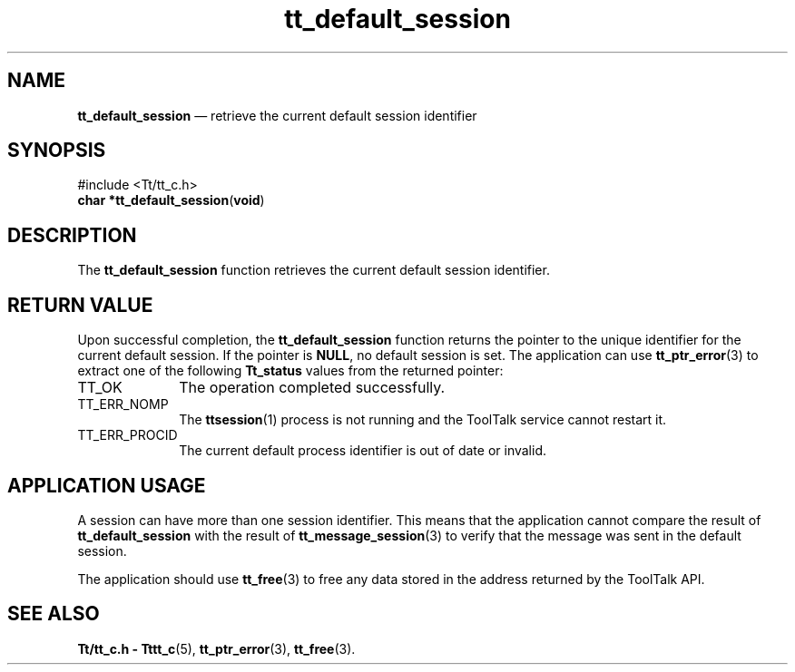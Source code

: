 '\" t
...\" def_sess.sgm /main/5 1996/08/30 12:45:02 rws $
...\" def_sess.sgm /main/5 1996/08/30 12:45:02 rws $-->
.de P!
.fl
\!!1 setgray
.fl
\\&.\"
.fl
\!!0 setgray
.fl			\" force out current output buffer
\!!save /psv exch def currentpoint translate 0 0 moveto
\!!/showpage{}def
.fl			\" prolog
.sy sed -e 's/^/!/' \\$1\" bring in postscript file
\!!psv restore
.
.de pF
.ie     \\*(f1 .ds f1 \\n(.f
.el .ie \\*(f2 .ds f2 \\n(.f
.el .ie \\*(f3 .ds f3 \\n(.f
.el .ie \\*(f4 .ds f4 \\n(.f
.el .tm ? font overflow
.ft \\$1
..
.de fP
.ie     !\\*(f4 \{\
.	ft \\*(f4
.	ds f4\"
'	br \}
.el .ie !\\*(f3 \{\
.	ft \\*(f3
.	ds f3\"
'	br \}
.el .ie !\\*(f2 \{\
.	ft \\*(f2
.	ds f2\"
'	br \}
.el .ie !\\*(f1 \{\
.	ft \\*(f1
.	ds f1\"
'	br \}
.el .tm ? font underflow
..
.ds f1\"
.ds f2\"
.ds f3\"
.ds f4\"
.ta 8n 16n 24n 32n 40n 48n 56n 64n 72n 
.TH "tt_default_session" "library call"
.SH "NAME"
\fBtt_default_session\fP \(em retrieve the current default session identifier
.SH "SYNOPSIS"
.PP
.nf
#include <Tt/tt_c\&.h>
\fBchar \fB*tt_default_session\fP\fR(\fBvoid\fR)
.fi
.SH "DESCRIPTION"
.PP
The
\fBtt_default_session\fP function
retrieves the current default session identifier\&.
.SH "RETURN VALUE"
.PP
Upon successful completion, the
\fBtt_default_session\fP function returns the pointer to the unique identifier for the
current default session\&.
If the pointer is
\fBNULL\fP, no default session is set\&.
The application can use
\fBtt_ptr_error\fP(3) to extract one of the following
\fBTt_status\fR values from the returned pointer:
.IP "TT_OK" 10
The operation completed successfully\&.
.IP "TT_ERR_NOMP" 10
The
\fBttsession\fP(1) process is not running and the ToolTalk service cannot restart it\&.
.IP "TT_ERR_PROCID" 10
The current default process identifier is out of date or invalid\&.
.SH "APPLICATION USAGE"
.PP
A session can have more than one session identifier\&.
This means that the application
cannot compare the result of
\fBtt_default_session\fP with the result of
\fBtt_message_session\fP(3) to verify that the message was sent in the default session\&.
.PP
The application should use
\fBtt_free\fP(3) to free any data stored in the address returned by the
ToolTalk API\&.
.SH "SEE ALSO"
.PP
\fBTt/tt_c\&.h - Tttt_c\fP(5), \fBtt_ptr_error\fP(3), \fBtt_free\fP(3)\&.
...\" created by instant / docbook-to-man, Sun 02 Sep 2012, 09:40
